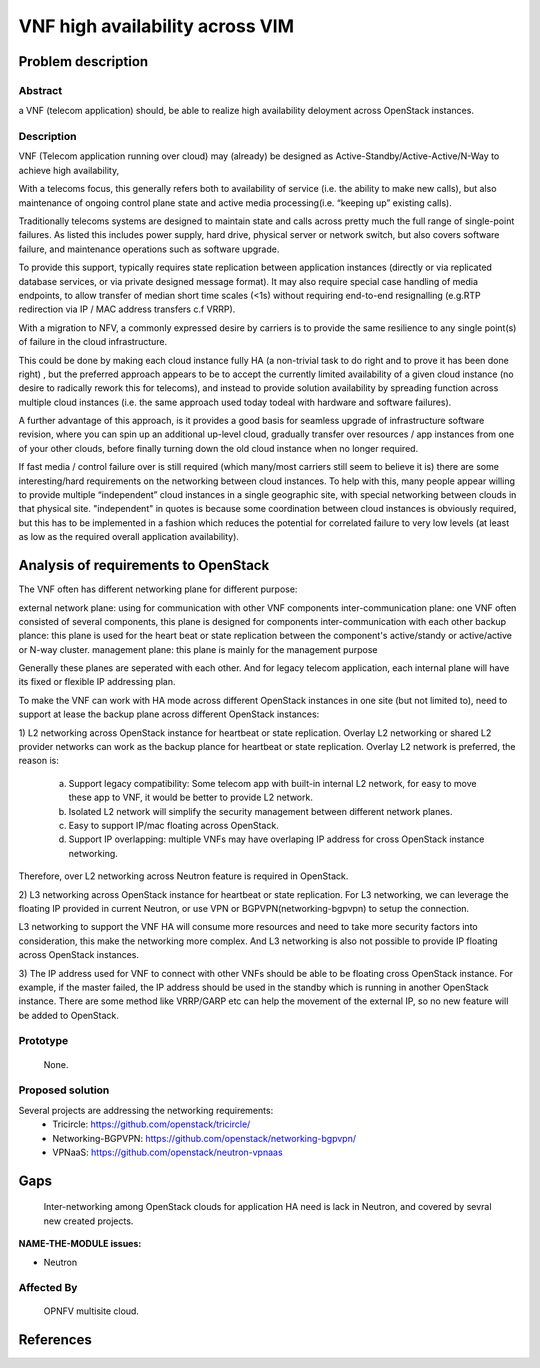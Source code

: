 .. This work is licensed under a Creative Commons Attribution 4.0 International License.
.. http://creativecommons.org/licenses/by/4.0

================================
VNF high availability across VIM
================================

Problem description
===================

Abstract
--------

a VNF (telecom application) should, be able to realize high availability
deloyment across OpenStack instances.

Description
-----------
VNF (Telecom application running over cloud) may (already) be designed as
Active-Standby/Active-Active/N-Way to achieve high availability,

With a telecoms focus, this generally refers both to availability of service
(i.e. the ability to make new calls), but also maintenance of ongoing control
plane state and active media processing(i.e. “keeping up” existing calls).

Traditionally telecoms systems are designed to maintain state and calls across
pretty much the full range of single-point failures.  As listed this includes
power supply, hard drive, physical server or network switch, but also covers
software failure, and maintenance operations such as software upgrade.

To provide this support, typically requires state replication between
application instances (directly or via replicated database services, or via
private designed message format).  It may also require special case handling of
media endpoints, to allow transfer of median short time scales (<1s) without
requiring end-to-end resignalling (e.g.RTP redirection via IP / MAC address
transfers c.f VRRP).

With a migration to NFV, a commonly expressed desire by carriers is to provide
the same resilience to any single point(s) of failure in the cloud
infrastructure.

This could be done by making each cloud instance fully HA (a non-trivial task to
do right and to prove it has been done right) , but the preferred approach
appears to be to accept the currently limited availability of a given cloud
instance (no desire to radically rework this for telecoms), and instead to
provide solution availability by spreading function across multiple cloud
instances (i.e. the same approach used today todeal with hardware and software
failures).

A further advantage of this approach, is it provides a good basis for seamless
upgrade of infrastructure software revision, where you can spin up an additional
up-level cloud, gradually transfer over resources / app instances from one of
your other clouds, before finally turning down the old cloud instance when no
longer required.

If fast media / control failure over is still required (which many/most carriers
still seem to believe it is) there are some interesting/hard requirements on the
networking between cloud instances. To help with this, many people appear
willing to provide multiple “independent” cloud instances in a single geographic
site, with special networking between clouds in that physical site.
"independent" in quotes is because some coordination between cloud instances is
obviously required, but this has to be implemented in a fashion which reduces
the potential for correlated failure to very low levels (at least as low as the
required overall application availability).

Analysis of requirements to OpenStack
=====================================
The VNF often has different networking plane for different purpose:

external network plane: using for communication with other VNF
components inter-communication plane: one VNF often consisted of several
components, this plane is designed for components inter-communication with each
other
backup plance: this plane is used for the heart beat or state replication
between the component's active/standy or active/active or N-way cluster.
management plane: this plane is mainly for the management purpose

Generally these planes are seperated with each other. And for legacy telecom
application, each internal plane will have its fixed or flexible IP addressing
plan.

To make the VNF can work with HA mode across different OpenStack instances in
one site (but not limited to), need to support at lease the backup plane across
different OpenStack instances:

1) L2 networking across OpenStack instance for heartbeat or state replication.
Overlay L2 networking or shared L2 provider networks can work as the backup
plance for heartbeat or state replication. Overlay L2 network is preferred,
the reason is:

   a. Support legacy compatibility: Some telecom app with built-in internal L2
      network, for easy to move these app to VNF, it would be better to provide
      L2 network.
   b. Isolated L2 network will simplify the security management between
      different network planes.
   c. Easy to support IP/mac floating across OpenStack.
   d. Support IP overlapping: multiple VNFs may have overlaping IP address for
      cross OpenStack instance networking.

Therefore, over L2 networking across Neutron feature is required in OpenStack.

2) L3 networking across OpenStack instance for heartbeat or state replication.
For L3 networking, we can leverage the floating IP provided in current
Neutron, or use VPN or BGPVPN(networking-bgpvpn) to setup the connection.

L3 networking to support the VNF HA will consume more resources and need to
take more security factors into consideration, this make the networking
more complex. And L3 networking is also not possible to provide IP floating
across OpenStack instances.

3) The IP address used for VNF to connect with other VNFs should be able to be
floating cross OpenStack instance. For example, if the master failed, the IP
address should be used in the standby which is running in another OpenStack
instance. There are some method like VRRP/GARP etc can help the movement of the
external IP, so no new feature will be added to OpenStack.


Prototype
---------
    None.

Proposed solution
-----------------
Several projects are addressing the networking requirements:
  * Tricircle: https://github.com/openstack/tricircle/
  * Networking-BGPVPN: https://github.com/openstack/networking-bgpvpn/
  * VPNaaS: https://github.com/openstack/neutron-vpnaas

Gaps
====
    Inter-networking among OpenStack clouds for application HA need is lack
    in Neutron, and covered by sevral new created projects.

**NAME-THE-MODULE issues:**

* Neutron

Affected By
-----------
    OPNFV multisite cloud.

References
==========
